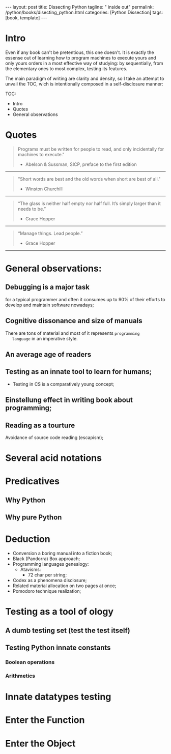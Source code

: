 #+BEGIN_EXPORT html
---
layout: post
title: Dissecting Python
tagline: " inside out"
permalink: /python/books/disecting_python.html
categories: [Python Dissection]
tags: [book, template]
---
#+END_EXPORT

#+STARTUP: showall
#+OPTIONS: tags:nil num:nil \n:nil @:t ::t |:t ^:{} _:{} *:t
#+TOC: headlines 2
#+PROPERTY:header-args :results output :exports both :eval no-export

* Gestation                                                        :noexport:

** General observations:

** Primary material gathering;

*** Books

    - "Learning Python" & "Python Pocket Reference" by Mark Lutz
    - 

*** DONE Quotes

    - "Programs must be written for people to read, and only incidentally  
     for machines to execute."

     Abelson & Sussman, SICP, preface to the first edition

    - "Short words are best and the old words when short are best of all."

      Winston Churchill

    - “The glass is neither half empty nor half full. It’s simply
      larger than it needs to be.”

      Grace Hopper

    - “Manage things. Lead people.”

      Grace Hopper

*** Snippets

*** Thoughts

    Why computer programming is a such tough task for humans? There
    are several plain predicatives to deem that is just overthinked.

**** 5 basic concepts of any programming language:

     - Variables;
     - Data structures;
     - Control structures;
     - Syntax;
     - Tools;


     
**** Major paradigms of programming:

     - Imperative;
     - Logical;
     - Functional;
     - Object-oriented;

       

     So, at the first glance all these concepts seem clear, dense and
     terse.

     



    
** Indexing as an ordered sequence;


** Wrapping and extension.


* Intro

  Even if any book can't be pretentious, this one doesn't. It is
  exactly the essense out of learning how to program machines to
  execute yours and only yours orders in a most effective way of
  studying: by sequentially, from the elementary ones to most complex,
  testing its features.


  The main paradigm of writing are clarity and density, so I take an
  attempt to unvail the TOC, wich is intentionally composed in a
  self-disclosure manner:


  TOC:
  - Intro
  - Quotes
  - General observations
	
  
* Quotes
    #+BEGIN_QUOTE
    Programs must be written for people to read, and only incidentally
      for machines to execute."
   #+HTML: <p align="right">
   - Abelson & Sussman, SICP, preface to the first edition
   #+HTML: </p>   
   #+END_QUOTE

   -----
   #+BEGIN_QUOTE
    "Short words are best and the old words when short are best of
      all."
   #+HTML: <p align="right">
   - Winston Churchill
   #+HTML: </p>   
   #+END_QUOTE

   -----

    #+BEGIN_QUOTE
    “The glass is neither half empty nor half full. It’s simply larger
      than it needs to be.”
   #+HTML: <p align="right">
   - Grace Hopper
   #+HTML: </p>   
   #+END_QUOTE

   -----

   #+BEGIN_QUOTE
    “Manage things. Lead people.”
   #+HTML: <p align="right">
   - Grace Hopper
   #+HTML: </p>   
   #+END_QUOTE

   -----


* General observations:
     

** Debugging is a major task


   for a typical programmer and often it consumes up to 90% of their
   efforts to develop and maintain software nowadays;


** Cognitive dissonance and size of manuals

   There are tons of material and most of it represents ~programming
   language~ in an imperative style.


** An average age of readers

   
** Testing as an innate tool to learn for humans;
   - Testing in CS is a comparatively young concept;


** Einstellung effect in writing book about programming;


** Reading as a tourture 

   Avoidance of source code reading (escapism);


* Several acid notations


* Predicatives

** Why Python

** Why pure Python


* Deduction

  - Conversion a boring manual into a fiction book;
  - Black (Pandorra) Box approach;
  - Programming languages genealogy:
    + Atavisms:
      + 72 char per string;
  - Codex as a phenomena disclosure;
  - Related material allocation on two pages at once;
  - Pomodoro technique realization;


* Testing as a tool of ology


** A dumb testing set (test the test itself)


** Testing Python innate constants

*** Boolean operations

*** Arithmetics


* Innate datatypes testing


* Enter the Function


* Enter the Object
